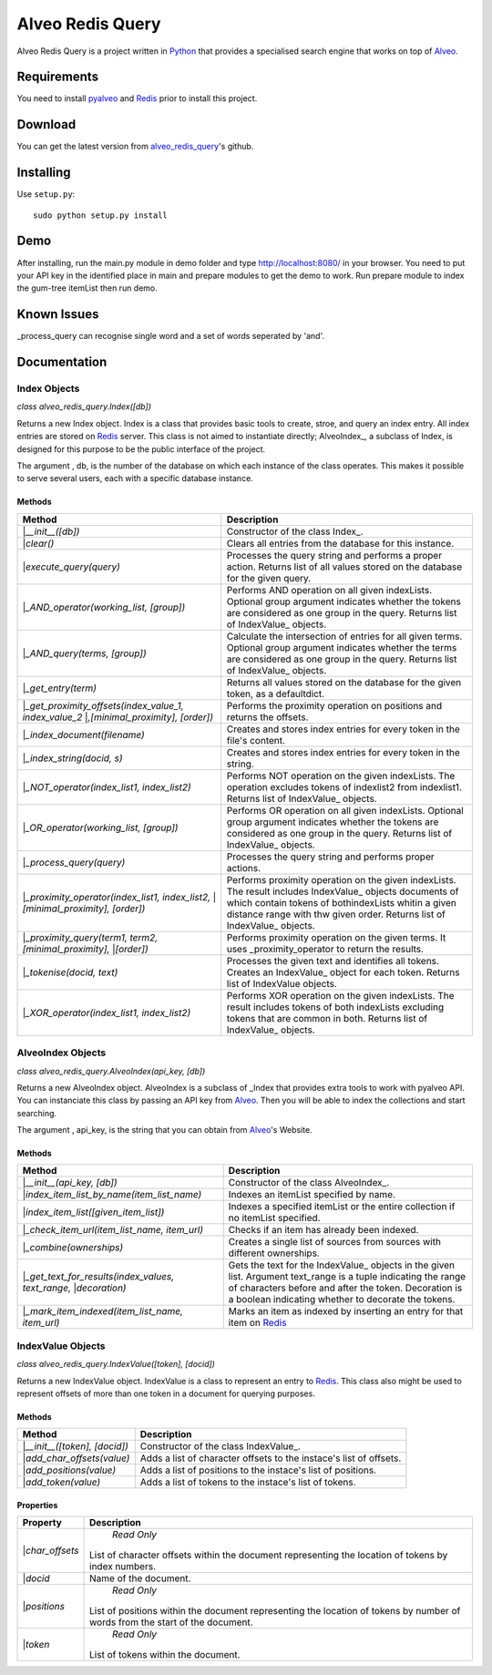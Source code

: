
Alveo Redis Query
#################

Alveo Redis Query is a project written in Python_ that provides
a specialised search engine that works on top of Alveo_.

Requirements
************

You need to install pyalveo_ and Redis_ prior to install this project.

Download
********

You can get the latest version from alveo_redis_query_'s github.

Installing
**********

Use ``setup.py``::

   sudo python setup.py install
   
Demo
****

After installing, run the main.py module in demo folder and type http://localhost:8080/ in your
browser. You need to put your API key in the identified place in main and prepare modules to get the demo to work.
Run prepare module to index the gum-tree itemList then run demo.

Known Issues
************

_process_query can recognise single word and a set of words seperated by 'and'. 

Documentation
*************

Index Objects
=============
*class alveo_redis_query.Index([db])*

Returns a new Index object.
Index is a class that provides basic tools to create, stroe, and query an index entry.
All index entries are stored on Redis_ server.
This class is not aimed to instantiate directly; AlveoIndex_, a subclass of Index, is
designed for this purpose to be the public interface of the project.

The argument , db, is the number of the database on which each instance of the class operates.
This makes it possible to serve several users, each with a specific database instance.

Methods
-------
+-------------------------------------------------------------+-------------------------------------------------------------------------+
| Method                                                      | Description                                                             |
+=============================================================+=========================================================================+
||*__init__([db])*                                            |Constructor of the class Index_.                                         |
+-------------------------------------------------------------+-------------------------------------------------------------------------+
||*clear()*                                                   |Clears all entries from the database for this instance.                  |
+-------------------------------------------------------------+-------------------------------------------------------------------------+
||*execute_query(query)*                                      |Processes the query string and performs a proper action.                 |
|                                                             |Returns list of all values stored on the database for the given query.   |
+-------------------------------------------------------------+-------------------------------------------------------------------------+
||*_AND_operator(working_list, [group])*                      |Performs AND operation on all given indexLists.                          |
|                                                             |Optional group argument indicates whether the tokens are considered as   |
|                                                             |one group in the query.                                                  |
|                                                             |Returns list of IndexValue_ objects.                                     |
+-------------------------------------------------------------+-------------------------------------------------------------------------+
||*_AND_query(terms, [group])*                                |Calculate the intersection of entries for all given terms.               |
|                                                             |Optional group argument indicates whether the terms are considered as    |
|                                                             |one group in the query.                                                  |
|                                                             |Returns list of IndexValue_ objects.                                     |
+-------------------------------------------------------------+-------------------------------------------------------------------------+
||*_get_entry(term)*                                          |Returns all values stored on the database for the given token,           |
|                                                             |as a defaultdict.                                                        |
+-------------------------------------------------------------+-------------------------------------------------------------------------+
||*_get_proximity_offsets(index_value_1, index_value_2*       |Performs the proximity operation on positions and returns the offsets.   |
||*,[minimal_proximity], [order])*                            |                                                                         |
+-------------------------------------------------------------+-------------------------------------------------------------------------+
||*_index_document(filename)*                                 |Creates and stores index entries for every token in the file's content.  |
+-------------------------------------------------------------+-------------------------------------------------------------------------+
||*_index_string(docid, s)*                                   |Creates and stores index entries for every token in the string.          |
+-------------------------------------------------------------+-------------------------------------------------------------------------+
||*_NOT_operator(index_list1, index_list2)*                   |Performs NOT operation on the given indexLists.                          |
|                                                             |The operation excludes tokens of indexlist2 from indexlist1.             |
|                                                             |Returns list of IndexValue_ objects.                                     |
+-------------------------------------------------------------+-------------------------------------------------------------------------+
||*_OR_operator(working_list, [group])*                       |Performs OR operation on all given indexLists.                           |
|                                                             |Optional group argument indicates whether the tokens are considered as   |
|                                                             |one group in the query.                                                  |
|                                                             |Returns list of IndexValue_ objects.                                     |
+-------------------------------------------------------------+-------------------------------------------------------------------------+
||*_process_query(query)*                                     |Processes the query string and performs proper actions.                  |
+-------------------------------------------------------------+-------------------------------------------------------------------------+
||*_proximity_operator(index_list1, index_list2,*             |Performs proximity operation on the given indexLists.                    |
||*[minimal_proximity], [order])*                             |The result includes IndexValue_ objects documents of which contain       |
|                                                             |tokens of bothindexLists whitin a given distance range with thw given    |
|                                                             |order.                                                                   |
|                                                             |Returns list of IndexValue_ objects.                                     |
+-------------------------------------------------------------+-------------------------------------------------------------------------+
||*_proximity_query(term1, term2, [minimal_proximity],*       |Performs proximity operation on the given terms.                         |
||*[order])*                                                  |It uses _proximity_operator to return the results.                       |
+-------------------------------------------------------------+-------------------------------------------------------------------------+
||*_tokenise(docid, text)*                                    |Processes the given text and identifies all tokens.                      |
|                                                             |Creates an IndexValue_ object for each token.                            |
|                                                             |Returns list of IndexValue objects.                                      |
+-------------------------------------------------------------+-------------------------------------------------------------------------+
||*_XOR_operator(index_list1, index_list2)*                   |Performs XOR operation on the given indexLists.                          |
|                                                             |The result includes tokens of both indexLists excluding tokens that are  |
|                                                             |common in both.                                                          |
|                                                             |Returns list of IndexValue_ objects.                                     |
+-------------------------------------------------------------+-------------------------------------------------------------------------+

AlveoIndex Objects
==================
*class alveo_redis_query.AlveoIndex(api_key, [db])*

Returns a new AlveoIndex object.
AlveoIndex is a subclass of _Index that provides extra tools to work with pyalveo API.
You can instanciate this class by passing an API key from Alveo_. Then you will be able to index the collections
and start searching.

The argument , api_key, is the string that you can obtain from Alveo_'s Website.

Methods
-------
+-------------------------------------------------------------+-------------------------------------------------------------------------+
| Method                                                      | Description                                                             |
+=============================================================+=========================================================================+
||*__init__(api_key, [db])*                                   |Constructor of the class AlveoIndex_.                                    |
+-------------------------------------------------------------+-------------------------------------------------------------------------+
||*index_item_list_by_name(item_list_name)*                   |Indexes an itemList specified by name.                                   |
+-------------------------------------------------------------+-------------------------------------------------------------------------+
||*index_item_list([given_item_list])*                        |Indexes a specified itemList or the entire collection if no itemList     |
|                                                             |specified.                                                               |
+-------------------------------------------------------------+-------------------------------------------------------------------------+
||*_check_item_url(item_list_name, item_url)*                 |Checks if an item has already been indexed.                              |
+-------------------------------------------------------------+-------------------------------------------------------------------------+
||*_combine(ownerships)*                                      |Creates a single list of sources from sources with different ownerships. |
+-------------------------------------------------------------+-------------------------------------------------------------------------+
||*_get_text_for_results(index_values, text_range,*           |Gets the text for the IndexValue_ objects in the given list.             |
||*decoration)*                                               |Argument text_range is a tuple indicating the range of characters before |
|                                                             |and after the token.                                                     |
|                                                             |Decoration is a boolean indicating whether to decorate the tokens.       |
+-------------------------------------------------------------+-------------------------------------------------------------------------+
||*_mark_item_indexed(item_list_name, item_url)*              |Marks an item as indexed by inserting an entry for that item on Redis_   |
+-------------------------------------------------------------+-------------------------------------------------------------------------+

IndexValue Objects
==================
*class alveo_redis_query.IndexValue([token], [docid])*

Returns a new IndexValue object.
IndexValue is a class to represent an entry to Redis_. This class also might be used to represent offsets of 
more than one token in a document for querying purposes.

Methods
-------
+-------------------------------------------------------------+-------------------------------------------------------------------------+
| Method                                                      | Description                                                             |
+=============================================================+=========================================================================+
||*__init__([token], [docid])*                                |Constructor of the class IndexValue_.                                    |
+-------------------------------------------------------------+-------------------------------------------------------------------------+
||*add_char_offsets(value)*                                   |Adds a list of character offsets to the instace's list of offsets.       |
+-------------------------------------------------------------+-------------------------------------------------------------------------+
||*add_positions(value)*                                      |Adds a list of positions to the instace's list of positions.             |
+-------------------------------------------------------------+-------------------------------------------------------------------------+
||*add_token(value)*                                          |Adds a list of tokens to the instace's list of tokens.                   |
+-------------------------------------------------------------+-------------------------------------------------------------------------+

Properties
----------
+-------------------------------------------------------------+-------------------------------------------------------------------------+
| Property                                                    | Description                                                             |
+=============================================================+=========================================================================+
||*char_offsets*                                              | *Read Only*                                                             |
|                                                             |List of character offsets within the document representing               |
|                                                             |the location of tokens by index numbers.                                 |
+-------------------------------------------------------------+-------------------------------------------------------------------------+
||*docid*                                                     |Name of the document.                                                    |
+-------------------------------------------------------------+-------------------------------------------------------------------------+
||*positions*                                                 | *Read Only*                                                             |
|                                                             |List of positions within the document representing  the location         |
|                                                             |of tokens by number of words from the start of the document.             |
+-------------------------------------------------------------+-------------------------------------------------------------------------+
||*token*                                                     | *Read Only*                                                             |
|                                                             |List of tokens within the document.                                      |
+-------------------------------------------------------------+-------------------------------------------------------------------------+



.. _alveo_redis_query: https://github.com/stevecassidy/alveo-redis-query
.. _pyalveo: https://github.com/Alveo/pyhcsvlab
.. _Alveo: http://alveo.edu.au/
.. _Python: https://www.python.org/
.. _Redis: http://redis.io/

